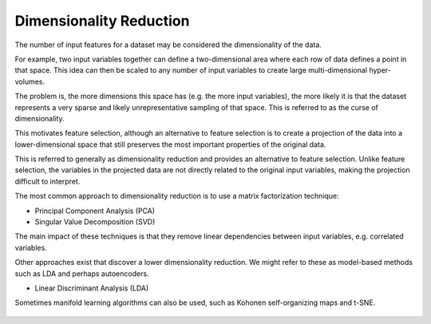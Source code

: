 Dimensionality Reduction
------------------------

The number of input features for a dataset may be considered the dimensionality of the data.

For example, two input variables together can define a two-dimensional area where each row of data defines a point in that space. This idea can then be scaled to any number of input variables to create large multi-dimensional hyper-volumes.

The problem is, the more dimensions this space has (e.g. the more input variables), the more likely it is that the dataset represents a very sparse and likely unrepresentative sampling of that space. This is referred to as the curse of dimensionality.

This motivates feature selection, although an alternative to feature selection is to create a projection of the data into a lower-dimensional space that still preserves the most important properties of the original data.

This is referred to generally as dimensionality reduction and provides an alternative to feature selection. Unlike feature selection, the variables in the projected data are not directly related to the original input variables, making the projection difficult to interpret.

The most common approach to dimensionality reduction is to use a matrix factorization technique:

* Principal Component Analysis (PCA)
* Singular Value Decomposition (SVD)

The main impact of these techniques is that they remove linear dependencies between input variables, e.g. correlated variables.

Other approaches exist that discover a lower dimensionality reduction. We might refer to these as model-based methods such as LDA and perhaps autoencoders.

* Linear Discriminant Analysis (LDA)

Sometimes manifold learning algorithms can also be used, such as Kohonen self-organizing maps and t-SNE.

.. figure:: ../_assets/nid/DimensionalityReduction.png
   :alt: Overview of Dimensionality Reduction Techniques 
   :width: 90%
   
